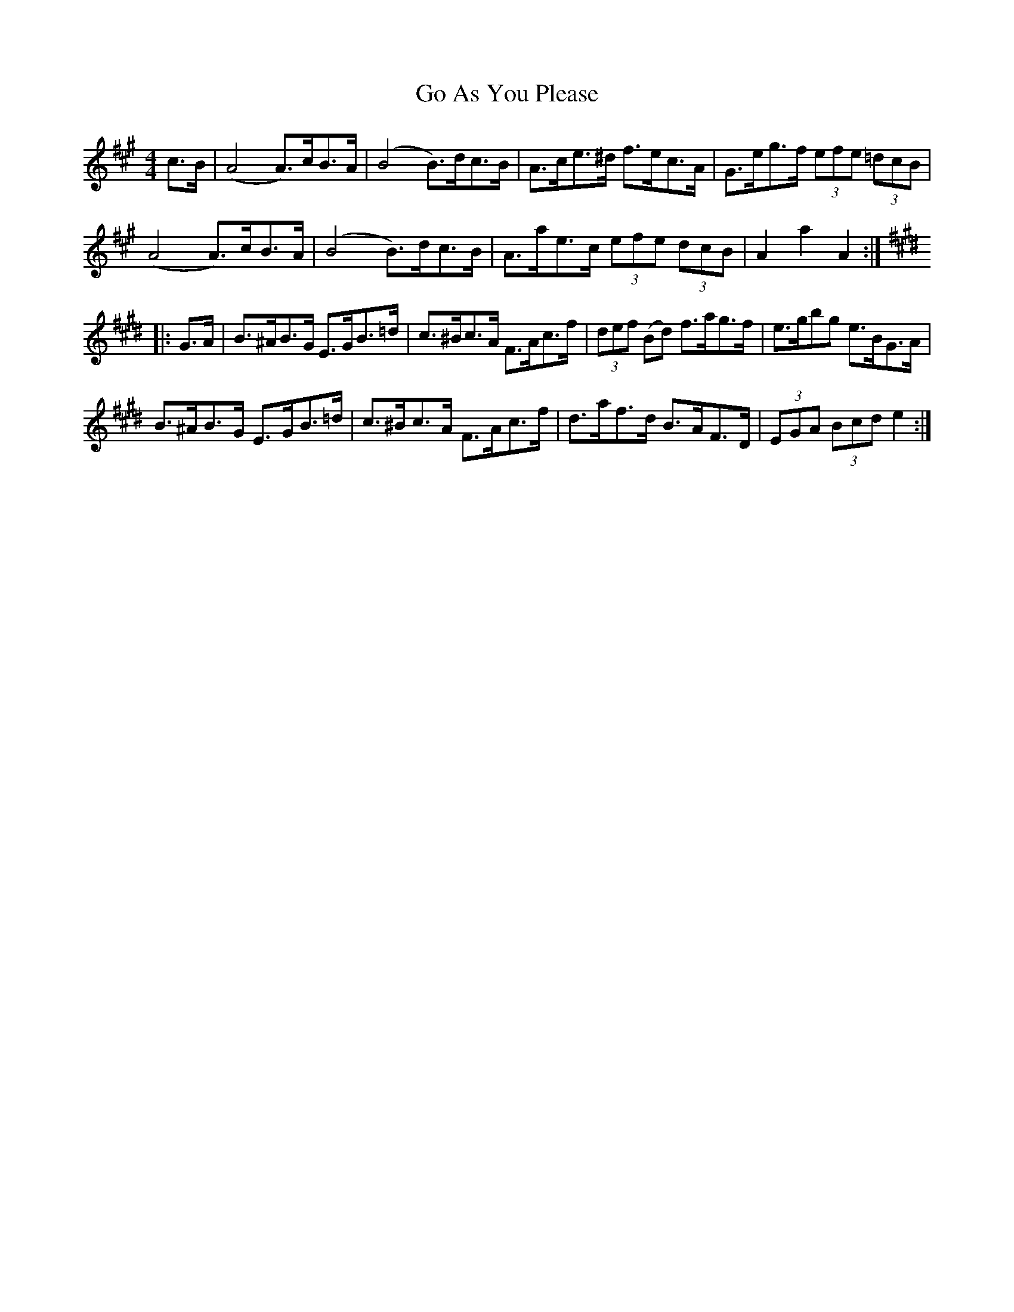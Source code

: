 X: 15600
T: Go As You Please
R: hornpipe
M: 4/4
K: Amajor
c>B|(A4 A>)cB>A|(B4 B>)dc>B|A>ce>^d f>ec>A|G>eg>f (3efe (3=dcB|
(A4 A>)cB>A|(B4 B>)dc>B|A>ae>c (3efe (3dcB|A2 a2 A2:|
K:Emaj
|:G>A|B>^AB>G E>GB>=d|c>^Bc>A F>Ac>f|(3def (Bd) f>ag>f|e>gbg e>BG>A|
B>^AB>G E>GB>=d|c>^Bc>A F>Ac>f|d>af>d B>AF>D|(3EGA (3Bcd e2:|

